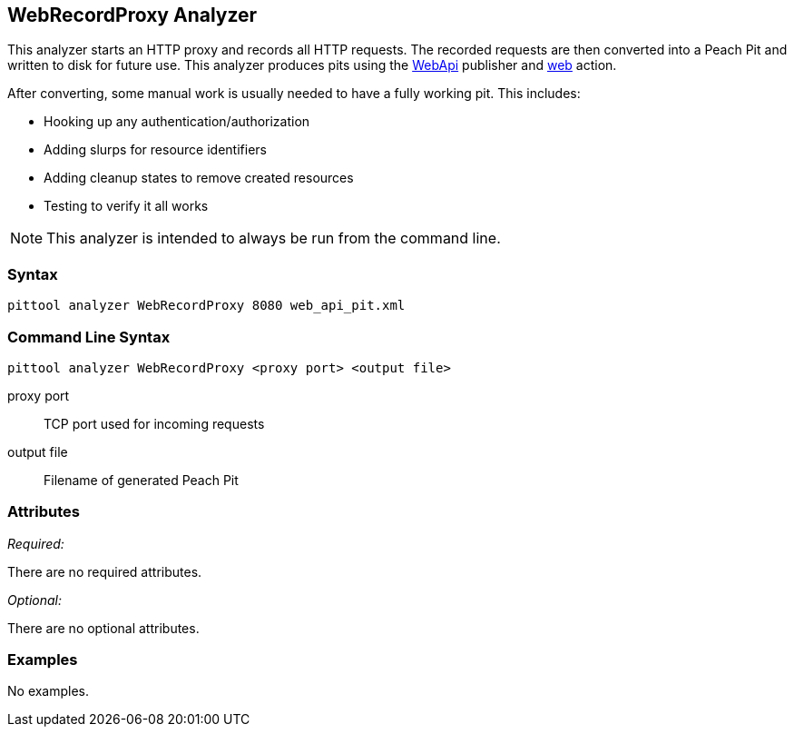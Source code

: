 [[Analyzers_WebRecordProxy]]
== WebRecordProxy Analyzer

This analyzer starts an HTTP proxy and records all HTTP requests. The recorded requests are then converted into a Peach Pit and written to disk for future use. This analyzer produces pits using the xref:Publishers_WebApi[WebApi] publisher and xref:Action_web[web] action.

After converting, some manual work is usually needed to have a fully working pit.  This includes:

 * Hooking up any authentication/authorization
 * Adding slurps for resource identifiers
 * Adding cleanup states to remove created resources
 * Testing to verify it all works
 
NOTE: This analyzer is intended to always be run from the command line.

=== Syntax

----
pittool analyzer WebRecordProxy 8080 web_api_pit.xml
----

=== Command Line Syntax

----
pittool analyzer WebRecordProxy <proxy port> <output file>
----

proxy port::
    TCP port used for incoming requests

output file::
    Filename of generated Peach Pit

=== Attributes

_Required:_

There are no required attributes.

_Optional:_

There are no optional attributes.

=== Examples

No examples.
